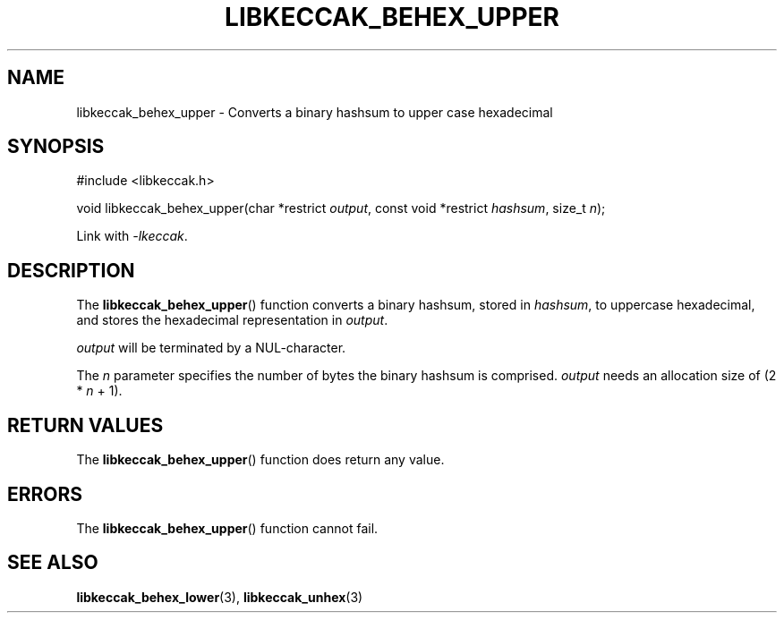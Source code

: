 .TH LIBKECCAK_BEHEX_UPPER 3 LIBKECCAK
.SH NAME
libkeccak_behex_upper - Converts a binary hashsum to upper case hexadecimal
.SH SYNOPSIS
.nf
#include <libkeccak.h>

void libkeccak_behex_upper(char *restrict \fIoutput\fP, const void *restrict \fIhashsum\fP, size_t \fIn\fP);
.fi
.PP
Link with
.IR -lkeccak .
.SH DESCRIPTION
The
.BR libkeccak_behex_upper ()
function
converts a binary hashsum, stored in
.IR hashsum ,
to uppercase hexadecimal, and stores the
hexadecimal representation in
.IR output .
.PP
.I output
will be terminated by a NUL-character.
.PP
The
.I n
parameter specifies the number of bytes
the binary hashsum is comprised.
.I output
needs an allocation size of (2 *
.I n
+ 1).
.SH RETURN VALUES
The
.BR libkeccak_behex_upper ()
function does return any value.
.SH ERRORS
The
.BR libkeccak_behex_upper ()
function cannot fail.
.SH SEE ALSO
.BR libkeccak_behex_lower (3),
.BR libkeccak_unhex (3)
